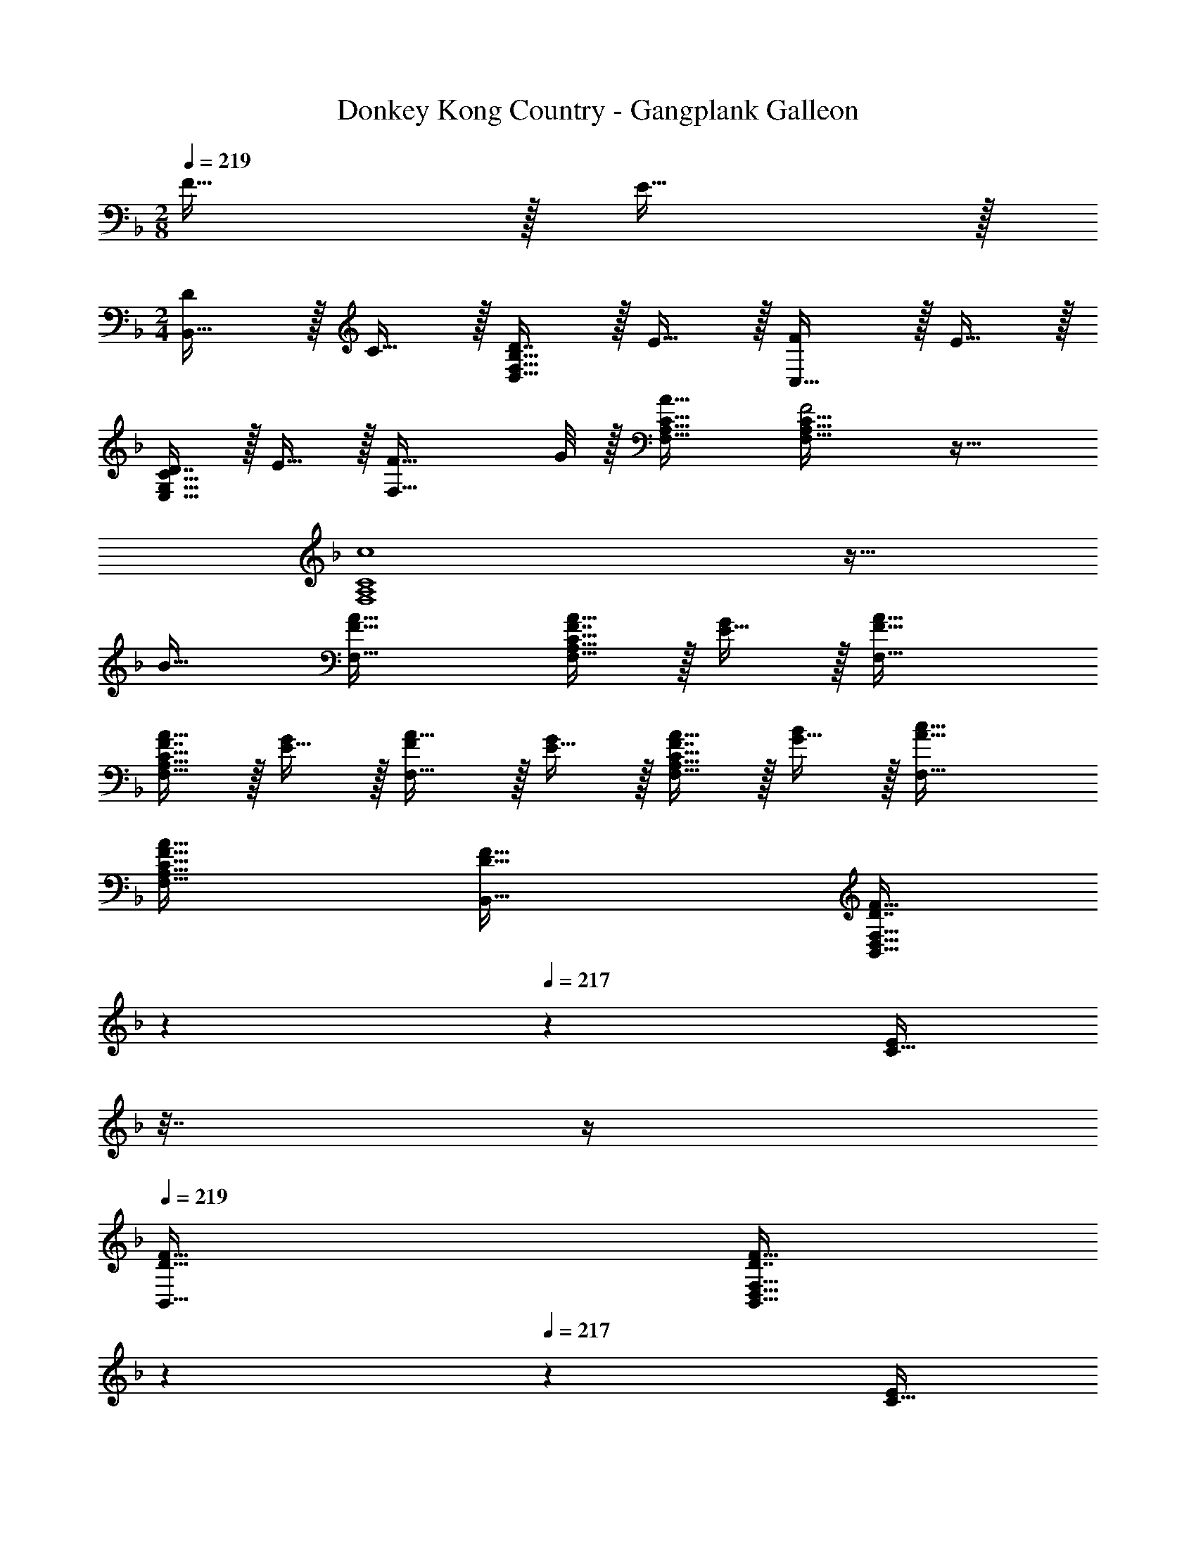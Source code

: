X: 1
T: Donkey Kong Country - Gangplank Galleon
Z: ABC Generated by Starbound Composer
L: 1/4
M: 2/8
Q: 1/4=219
K: F
F15/32 z/32 E15/32 z/32 
M: 2/4
[D/B,,33/32] z/32 C15/32 z/32 [D7/16D,31/32F,31/32B,31/32] z/32 E15/32 z/32 [F/C,33/32] z/32 E15/32 z/32 
[D7/16E,31/32G,31/32C31/32] z/32 E15/32 z/32 [z7/8F33/32F,33/32] G/8 z/32 [A31/32F,31/32A,31/32C31/32] [F,33/32A,33/32C33/32F2] z31/32 
[c4F,4A,4C4] z33/32 
B31/32 [F33/32A33/32F,33/32] [F7/16A15/32F,31/32A,31/32C31/32] z/32 [E15/32G/] z/32 [F33/32A33/32F,33/32] 
[F7/16A15/32F,31/32A,31/32C31/32] z/32 [E15/32G/] z/32 [F/A17/32F,33/32] z/32 [E15/32G/] z/32 [F7/16A15/32F,31/32A,31/32C31/32] z/32 [G15/32B/] z/32 [A33/32c33/32F,33/32] 
[F31/32A31/32F,31/32A,31/32C31/32] [D33/32F33/32B,,33/32] [z17/224D7/16F15/32B,,31/32D,31/32F,31/32] 
Q: 1/4=218
z3/14 
Q: 1/4=217
z5/28 [z/32C15/32E/] 
Q: 1/4=216
z7/32 
Q: 1/4=215
z/4 
Q: 1/4=219
[D33/32F33/32B,,33/32] 
[z17/224D7/16F15/32B,,31/32D,31/32F,31/32] 
Q: 1/4=218
z3/14 
Q: 1/4=217
z5/28 [z/32C15/32E/] 
Q: 1/4=216
z7/32 
Q: 1/4=215
z/4 
Q: 1/4=219
[D/F17/32B,,33/32] z/32 [C15/32E/] z/32 [z17/224D7/16F15/32B,,31/32D,31/32F,31/32] 
Q: 1/4=218
z3/14 
Q: 1/4=217
z5/28 [z/32E15/32G/] 
Q: 1/4=216
z7/32 
Q: 1/4=215
z/4 
Q: 1/4=219
[F33/32A33/32B,,33/32] 
[z17/224D31/32F31/32B,,31/32D,31/32F,31/32] 
Q: 1/4=218
z3/14 
Q: 1/4=217
z47/224 
Q: 1/4=216
z7/32 
Q: 1/4=215
z/4 
Q: 1/4=219
[F33/32A33/32F,33/32] [F7/16A15/32F,31/32A,31/32C31/32] z/32 [E15/32G/] z/32 [F33/32A33/32F,33/32] 
[F7/16A15/32F,31/32A,31/32C31/32] z/32 [E15/32G/] z/32 [F/A17/32F,33/32] z/32 [E15/32G/] z/32 [F7/16A15/32F,31/32A,31/32C31/32] z/32 [G15/32B/] z/32 [A/c17/32F,33/32] z/32 [G15/32B/] z/32 
[F7/16A15/32F,31/32A,31/32C31/32] z/32 [E15/32G/] z/32 [D/F17/32B,,33/32] z/32 [C15/32E/] z/32 [z17/224D7/16F15/32B,,31/32D,31/32F,31/32] 
Q: 1/4=218
z3/14 
Q: 1/4=217
z5/28 [z/32E15/32G/] 
Q: 1/4=216
z7/32 
Q: 1/4=215
z/4 
Q: 1/4=219
[F/A17/32C,33/32] z/32 [E15/32G/] z/32 
[z17/224D7/16F15/32C,31/32E,31/32G,31/32] 
Q: 1/4=218
z3/28 
Q: 1/4=217
z3/28 
Q: 1/4=216
z3/28 
Q: 1/4=215
z/14 [z/32E15/32G/] 
Q: 1/4=214
z25/224 
Q: 1/4=213
z3/28 
Q: 1/4=212
z/4 [z/4A/F33/32F,33/32] 
Q: 1/4=219
z5/8 =B/8 z/32 [A31/32c31/32F,31/32A,31/32C31/32] [F,33/32A,33/32C33/32F2A2] z31/32 
[z31/28A,4_E4F4F,4] 
Q: 1/4=218
z3/14 
Q: 1/4=217
z47/224 
Q: 1/4=216
z7/32 
Q: 1/4=215
z/4 
Q: 1/4=219
z31/28 
Q: 1/4=218
z3/14 
Q: 1/4=217
z47/224 
Q: 1/4=216
z7/32 
Q: 1/4=215
z/4 
Q: 1/4=219
[D33/32B,,33/32] [z17/224D7/16B,,31/32D,31/32F,31/32] 
Q: 1/4=218
z3/14 
Q: 1/4=217
z5/28 [z/32C15/32] 
Q: 1/4=216
z7/32 
Q: 1/4=215
z/4 
Q: 1/4=219
[D33/32B,,33/32] [z17/224D7/16B,,31/32D,31/32F,31/32] 
Q: 1/4=218
z3/14 
Q: 1/4=217
z5/28 [z/32C15/32] 
Q: 1/4=216
z7/32 
Q: 1/4=215
z/4 
Q: 1/4=219
[D/B,,33/32] z/32 C15/32 z/32 [z17/224D7/16B,,31/32D,31/32F,31/32] 
Q: 1/4=218
z3/14 
Q: 1/4=217
z5/28 [z/32=E15/32] 
Q: 1/4=216
z7/32 
Q: 1/4=215
z/4 
Q: 1/4=219
[F33/32B,,33/32] [z17/224D31/32B,,31/32D,31/32F,31/32] 
Q: 1/4=218
z3/14 
Q: 1/4=217
z47/224 
Q: 1/4=216
z7/32 
Q: 1/4=215
z/4 
Q: 1/4=219
[C33/32F,33/32] [C7/16F,31/32A,31/32] z/32 B,15/32 z/32 [C/F,33/32] z/32 B,15/32 z/32 [A,7/16F,31/32C31/32] z/32 B,15/32 z/32 
[C33/32F,33/32] [A7/16F,31/32A,31/32C31/32] z/32 _B15/32 z/32 [A/F,33/32] z/32 G15/32 z/32 [F7/16F,31/32A,31/32^C31/32] z/32 E15/32 z/32 
[D33/32B,,33/32] [z17/224D7/16B,,31/32D,31/32F,31/32] 
Q: 1/4=218
z3/14 
Q: 1/4=217
z5/28 [z/32=C15/32] 
Q: 1/4=216
z7/32 
Q: 1/4=215
z/4 
Q: 1/4=219
[D33/32B,,33/32] [z17/224D7/16B,,31/32D,31/32F,31/32] 
Q: 1/4=218
z3/14 
Q: 1/4=217
z5/28 [z/32C15/32] 
Q: 1/4=216
z7/32 
Q: 1/4=215
z/4 
Q: 1/4=219
[D/B,,33/32] z/32 C15/32 z/32 [z17/224D7/16B,,31/32D,31/32F,31/32] 
Q: 1/4=218
z3/28 
Q: 1/4=217
z3/28 
Q: 1/4=216
z3/28 
Q: 1/4=215
z/14 [z/32E15/32] 
Q: 1/4=214
z25/224 
Q: 1/4=213
z3/28 
Q: 1/4=212
z/4 [z/4B,,33/32F17/16] 
Q: 1/4=219
z25/32 [D31/32B,,31/32D,31/32F,31/32] 
[D/=B,,33/32] z/32 C15/32 z/32 [D7/16B,,31/32D,31/32F,31/32] z/32 E15/32 z/32 [B,,33/32F17/16] [z17/224B,,31/32D,31/32F,31/32D225/224] 
Q: 1/4=218
z3/14 
Q: 1/4=217
z47/224 
Q: 1/4=216
z7/32 
Q: 1/4=215
z/4 
Q: 1/4=219
[G/C,33/32] z/32 E15/32 z/32 [_E7/16_E,31/32G,31/32C31/32] z/32 [z3/8=E15/32] B/8 [A/^C,33/32] z/32 G15/32 z/32 [F7/16F,31/32A,31/32^C31/32] z/32 E15/32 z/32 
[F33/32D,,16D,16] F7/16 z/32 E15/32 z/32 F33/32 F7/16 z/32 E15/32 z/32 
F/ z/32 E15/32 z/32 F7/16 z/32 G15/32 z/32 [z33/32A17/16] [z31/32F225/224] 
D33/32 D7/16 z/32 =C15/32 z/32 D33/32 D7/16 z/32 C15/32 z/32 
D/ z/32 C15/32 z/32 D7/16 z/32 E15/32 z/32 [z33/32F17/16] [z31/32D225/224] 
[z8/9D,,33/32] 
Q: 1/4=220
z41/288 D,,15/32 [z5/18D,,/] 
Q: 1/4=221
z2/9 [z21/32D,,33/32] 
Q: 1/4=222
z3/8 C,,15/32 [z/24C,,17/32] 
Q: 1/4=223
z11/24 
D,,17/32 D,,/ [z9/32D,,15/32] 
Q: 1/4=224
z3/16 D,,/ [z3/16D,,33/32] 
Q: 1/4=225
z27/32 [z5/96C,,15/32] 
Q: 1/4=226
z5/12 [z13/28C,,17/32] 
Q: 1/4=227
z/28 
[z17/20D,,33/32] 
Q: 1/4=228
z29/160 D,,15/32 [z2/9D,,/] 
Q: 1/4=229
z5/18 [z11/18D,,33/32] 
Q: 1/4=230
z121/288 C,,15/32 
Q: 1/4=231
[z/C,,17/32] 
D,,17/32 D,,/ [z71/288D,,15/32] 
Q: 1/4=232
z2/9 D,,/ [z5/32D,,33/32] 
Q: 1/4=233
z7/8 [z/96C,,15/32] 
Q: 1/4=234
z11/24 [z3/7C,,17/32] 
Q: 1/4=235
z/14 
M: 4/4
D,,33/32 D,,/ D,,/ D,,31/32 D,,/ D,,/ 
D,,17/32 D,,/ D,,/ D,,/ D,,31/32 D,,/ [z/D,,17/32] 
B,,,33/32 B,,,/ B,,,/ B,,,31/32 B,,,/ B,,,/ 
B,,,17/32 B,,,/ B,,,/ B,,,/ B,,,31/32 B,,,/ [z/B,,,17/32] 
C,,33/32 C,,/ C,,/ C,,31/32 C,,/ C,,/ 
C,,17/32 C,,/ C,,/ C,,/ C,,31/32 C,,/ [z/C,,17/32] 
D,,33/32 D,,/ D,,/ D,,31/32 D,,/ D,,/ 
D,,17/32 D,,/ D,,/ D,,/ [z/D,,83/160] C,,47/32 
[D,,33/32A193/32] D,,/ D,,/ D,,31/32 D,,/ D,,/ 
D,,17/32 D,,/ D,,/ D,,/ [D,,31/32c63/32] D,,/ [z/D,,17/32] 
[B,,,33/32F193/32] B,,,/ B,,,/ B,,,31/32 B,,,/ B,,,/ 
B,,,17/32 B,,,/ B,,,/ B,,,/ [B,,,31/32A63/32] B,,,/ [z/B,,,17/32] 
[C,,33/32G193/32] C,,/ C,,/ C,,31/32 C,,/ C,,/ 
C,,17/32 C,,/ C,,/ C,,/ [C,,31/32E63/32] C,,/ [z/C,,17/32] 
[D,,33/32D8] D,,/ D,,/ D,,31/32 D,,/ D,,/ 
D,,17/32 D,,/ D,,/ D,,/ [z/D,,83/160] C,,47/32 
[D,,33/32A193/32] D,,/ D,,/ D,,31/32 D,,/ D,,/ 
D,,17/32 D,,/ D,,/ D,,/ [D,,31/32c63/32] D,,/ [z/D,,17/32] 
[B,,,33/32F193/32] B,,,/ B,,,/ B,,,31/32 B,,,/ B,,,/ 
B,,,17/32 B,,,/ B,,,/ B,,,/ [B,,,31/32c63/32] B,,,/ [z/B,,,17/32] 
[C,,33/32E193/32] C,,/ C,,/ C,,31/32 C,,/ C,,/ 
C,,17/32 C,,/ C,,/ C,,/ [C,,31/32c63/32] C,,/ [z/C,,17/32] 
[D,,33/32d8] D,,/ D,,/ D,,31/32 D,,/ D,,/ 
D,,17/32 D,,/ D,,/ D,,/ [z/D,,83/160] C,,47/32 
[D,,33/32F193/32A193/32] D,,/ D,,/ D,,31/32 D,,/ D,,/ 
D,,17/32 D,,/ D,,/ D,,/ [D,,31/32A63/32c63/32] D,,/ [z/D,,17/32] 
[B,,,33/32D193/32F193/32] B,,,/ B,,,/ B,,,31/32 B,,,/ B,,,/ 
B,,,17/32 B,,,/ B,,,/ B,,,/ [B,,,31/32A63/32c63/32] B,,,/ [z/B,,,17/32] 
[C,,33/32C193/32E193/32] C,,/ C,,/ C,,31/32 C,,/ C,,/ 
C,,17/32 C,,/ C,,/ C,,/ [C,,31/32A63/32c63/32] C,,/ [z/C,,17/32] 
[D,,33/32A8d8] D,,/ D,,/ D,,31/32 D,,/ D,,/ 
D,,17/32 D,,/ D,,/ D,,/ [z/D,,83/160] C,,47/32 
[D,17/32F8f8] D,/ D,/ D,/ D,31/32 z5 
_B,,17/32 B,,/ B,,/ B,,/ B,,31/32 z5 
=C,17/32 C,/ C,/ C,/ C,31/32 z5 
D,33/32 D,/ D,/ D,31/32 D,/ D,/ 
D,17/32 D,/ D,/ D,/ [z/D,83/160] C,47/32 
[D,17/32d8a8d'8] D,/ D,/ D,/ D,31/32 z5 
B,,17/32 B,,/ B,,/ B,,/ B,,31/32 z5 
C,17/32 C,/ C,/ C,/ C,31/32 z5 
D,33/32 D,/ D,/ D,31/32 D,/ D,/ 
D,17/32 D,/ D,/ D,/ [z/D,83/160] C,47/32 
[A33/32D,,33/32D,33/32] [A15/32D,,/D,/] z/32 [G15/32D,,/D,/] z/32 [A31/32D,,31/32D,31/32] [A15/32D,,/D,/] z/32 [G15/32D,,/D,/] z/32 
[A/D,,33/32D,33/32] z/32 G15/32 z/32 [A15/32D,,/D,/] z/32 [G15/32D,,/D,/] z/32 [A15/32D,,/D,/] z/32 [D,,15/32D,15/32c47/32] [D,,/D,/] [D,/D,,17/32] 
[F33/32B,,,33/32B,,33/32] [F15/32B,,,/B,,/] z/32 [E15/32B,,,/B,,/] z/32 [F31/32B,,,31/32B,,31/32] [F15/32B,,,/B,,/] z/32 [E15/32B,,,/B,,/] z/32 
[F/B,,,33/32B,,33/32] z/32 E15/32 z/32 [F15/32B,,,/B,,/] z/32 [E15/32B,,,/B,,/] z/32 [F15/32B,,,/B,,/] z/32 [B,,,15/32B,,15/32c47/32] [B,,,/B,,/] [B,,/B,,,17/32] 
[G33/32C,,33/32C,33/32] [G15/32C,,/C,/] z/32 [F15/32C,,/C,/] z/32 [G31/32C,,31/32C,31/32] [G15/32C,,/C,/] z/32 [F15/32C,,/C,/] z/32 
[G/C,,33/32C,33/32] z/32 F15/32 z/32 [G15/32C,,/C,/] z/32 [F15/32C,,/C,/] z/32 [C,,/C,/A31/32] [C,,15/32C,15/32] [C,,/C,/A] [C,/C,,17/32] 
[D,,33/32D,33/32A8] [D,,/D,/] [D,,/D,/] [D,,31/32D,31/32] [D,,/D,/] [D,,/D,/] 
[D,,33/32D,33/32] [D,,/D,/] [D,,/D,/] [D,,15/32D,/] z/32 [C,,47/32C,47/32] 
[F33/32A33/32D,,33/32D,33/32] [F15/32A/D,,/D,/] z/32 [E15/32G/D,,/D,/] z/32 [F31/32A31/32D,,31/32D,31/32] [F15/32A/D,,/D,/] z/32 [E15/32G/D,,/D,/] z/32 
[F/A17/32D,,33/32D,33/32] z/32 [E15/32G/] z/32 [F15/32A/D,,/D,/] z/32 [E15/32G/D,,/D,/] z/32 [F15/32A/D,,/D,/] z/32 [D,,15/32D,15/32A47/32c47/32] [D,,/D,/] [D,/D,,17/32] 
[D33/32F33/32B,,,33/32B,,33/32] [D15/32F/B,,,/B,,/] z/32 [C15/32E/B,,,/B,,/] z/32 [D31/32F31/32B,,,31/32B,,31/32] [D15/32F/B,,,/B,,/] z/32 [C15/32E/B,,,/B,,/] z/32 
[D/F17/32B,,,33/32B,,33/32] z/32 [C15/32E/] z/32 [D15/32F/B,,,/B,,/] z/32 [C15/32E/B,,,/B,,/] z/32 [D15/32F/B,,,/B,,/] z/32 [B,,,15/32B,,15/32G47/32c47/32] [B,,,/B,,/] [B,,/B,,,17/32] 
[E33/32G33/32C,,33/32C,33/32] [E15/32G/C,,/C,/] z/32 [D15/32F/C,,/C,/] z/32 [E31/32G31/32C,,31/32C,31/32] [E15/32G/C,,/C,/] z/32 [D15/32F/C,,/C,/] z/32 
[E/G17/32C,,33/32C,33/32] z/32 [D15/32F/] z/32 [E15/32G/C,,/C,/] z/32 [D15/32F/C,,/C,/] z/32 [C,,/C,/F31/32A31/32] [C,,15/32C,15/32] [C,,/C,/FA] [C,/C,,17/32] 
[D,,33/32D,33/32F8A8] [D,,/D,/] [D,,/D,/] [D,,31/32D,31/32] [D,,/D,/] [D,,/D,/] 
[D,,33/32D,33/32] [D,,/D,/] [D,,/D,/] [D,,15/32D,/] z/32 [C,,47/32C,47/32] 
[D,17/32F8f8] D,/ D,/ D,/ D,31/32 z5 
B,,17/32 B,,/ B,,/ B,,/ B,,31/32 z5 
C,17/32 C,/ C,/ C,/ C,31/32 z5 
D,33/32 D,/ D,/ D,31/32 D,/ D,/ 
D,17/32 D,/ D,/ D,/ [z/D,83/160] C,47/32 
[D,17/32d8a8d'8] D,/ D,/ D,/ D,31/32 z5 
B,,17/32 B,,/ B,,/ B,,/ B,,31/32 z5 
C,17/32 C,/ C,/ C,/ C,31/32 z5 
D,33/32 D,/ D,/ D,31/32 D,/ D,/ 
D,17/32 D,/ D,/ D,/ [z/D,83/160] C,47/32 
D,,33/32 D,,/ D,,/ D,,31/32 D,,/ D,,/ 
D,,17/32 D,,/ D,,/ D,,/ D,,31/32 D,,/ [z/D,,17/32] 
B,,,33/32 B,,,/ B,,,/ B,,,31/32 B,,,/ B,,,/ 
B,,,17/32 B,,,/ B,,,/ B,,,/ B,,,31/32 B,,,/ [z/B,,,17/32] 
C,,33/32 C,,/ C,,/ C,,31/32 C,,/ C,,/ 
C,,17/32 C,,/ C,,/ C,,/ C,,31/32 C,,/ [z/C,,17/32] 
D,,33/32 D,,/ D,,/ D,,31/32 D,,/ D,,/ 
D,,17/32 D,,/ D,,/ D,,/ [z/D,,83/160] C,,47/32 
[D,,33/32A193/32] D,,/ D,,/ D,,31/32 D,,/ D,,/ 
D,,17/32 D,,/ D,,/ D,,/ [D,,31/32c63/32] D,,/ [z/D,,17/32] 
[B,,,33/32F193/32] B,,,/ B,,,/ B,,,31/32 B,,,/ B,,,/ 
B,,,17/32 B,,,/ B,,,/ B,,,/ [B,,,31/32A63/32] B,,,/ [z/B,,,17/32] 
[C,,33/32G193/32] C,,/ C,,/ C,,31/32 C,,/ C,,/ 
C,,17/32 C,,/ C,,/ C,,/ [C,,31/32E63/32] C,,/ [z/C,,17/32] 
[D,,33/32D8] D,,/ D,,/ D,,31/32 D,,/ D,,/ 
D,,17/32 D,,/ D,,/ D,,/ [z/D,,83/160] C,,47/32 
[D,,33/32A193/32] D,,/ D,,/ D,,31/32 D,,/ D,,/ 
D,,17/32 D,,/ D,,/ D,,/ [D,,31/32c63/32] D,,/ [z/D,,17/32] 
[B,,,33/32F193/32] B,,,/ B,,,/ B,,,31/32 B,,,/ B,,,/ 
B,,,17/32 B,,,/ B,,,/ B,,,/ [B,,,31/32c63/32] B,,,/ [z/B,,,17/32] 
[C,,33/32E193/32] C,,/ C,,/ C,,31/32 C,,/ C,,/ 
C,,17/32 C,,/ C,,/ C,,/ [C,,31/32c63/32] C,,/ [z/C,,17/32] 
[D,,33/32d8] D,,/ D,,/ D,,31/32 D,,/ D,,/ 
D,,17/32 D,,/ D,,/ D,,/ [z/D,,83/160] C,,47/32 
[D,,33/32F193/32A193/32] D,,/ D,,/ D,,31/32 D,,/ D,,/ 
D,,17/32 D,,/ D,,/ D,,/ [D,,31/32A63/32c63/32] D,,/ [z/D,,17/32] 
[B,,,33/32D193/32F193/32] B,,,/ B,,,/ B,,,31/32 B,,,/ B,,,/ 
B,,,17/32 B,,,/ B,,,/ B,,,/ [B,,,31/32A63/32c63/32] B,,,/ [z/B,,,17/32] 
[C,,33/32C193/32E193/32] C,,/ C,,/ C,,31/32 C,,/ C,,/ 
C,,17/32 C,,/ C,,/ C,,/ [C,,31/32A63/32c63/32] C,,/ [z/C,,17/32] 
[D,,33/32A8d8] D,,/ D,,/ D,,31/32 D,,/ D,,/ 
D,,17/32 D,,/ D,,/ D,,/ [z/D,,83/160] C,,47/32 
[D,17/32F8f8] D,/ D,/ D,/ D,31/32 z5 
B,,17/32 B,,/ B,,/ B,,/ B,,31/32 z5 
C,17/32 C,/ C,/ C,/ C,31/32 z5 
D,33/32 D,/ D,/ D,31/32 D,/ D,/ 
D,17/32 D,/ D,/ D,/ [z/D,83/160] C,47/32 
[D,17/32d8a8d'8] D,/ D,/ D,/ D,31/32 z5 
B,,17/32 B,,/ B,,/ B,,/ B,,31/32 z5 
C,17/32 C,/ C,/ C,/ C,31/32 z5 
D,33/32 D,/ D,/ D,31/32 D,/ D,/ 
D,17/32 D,/ D,/ D,/ [z/D,83/160] C,47/32 
[A33/32D,,33/32D,33/32] [A15/32D,,/D,/] z/32 [G15/32D,,/D,/] z/32 [A31/32D,,31/32D,31/32] [A15/32D,,/D,/] z/32 [G15/32D,,/D,/] z/32 
[A/D,,33/32D,33/32] z/32 G15/32 z/32 [A15/32D,,/D,/] z/32 [G15/32D,,/D,/] z/32 [A15/32D,,/D,/] z/32 [D,,15/32D,15/32c47/32] [D,,/D,/] [D,/D,,17/32] 
[F33/32B,,,33/32B,,33/32] [F15/32B,,,/B,,/] z/32 [E15/32B,,,/B,,/] z/32 [F31/32B,,,31/32B,,31/32] [F15/32B,,,/B,,/] z/32 [E15/32B,,,/B,,/] z/32 
[F/B,,,33/32B,,33/32] z/32 E15/32 z/32 [F15/32B,,,/B,,/] z/32 [E15/32B,,,/B,,/] z/32 [F15/32B,,,/B,,/] z/32 [B,,,15/32B,,15/32c47/32] [B,,,/B,,/] [B,,/B,,,17/32] 
[G33/32C,,33/32C,33/32] [G15/32C,,/C,/] z/32 [F15/32C,,/C,/] z/32 [G31/32C,,31/32C,31/32] [G15/32C,,/C,/] z/32 [F15/32C,,/C,/] z/32 
[G/C,,33/32C,33/32] z/32 F15/32 z/32 [G15/32C,,/C,/] z/32 [F15/32C,,/C,/] z/32 [C,,/C,/A31/32] [C,,15/32C,15/32] [C,,/C,/A] [C,/C,,17/32] 
[D,,33/32D,33/32A8] [D,,/D,/] [D,,/D,/] [D,,31/32D,31/32] [D,,/D,/] [D,,/D,/] 
[D,,33/32D,33/32] [D,,/D,/] [D,,/D,/] [D,,15/32D,/] z/32 [C,,47/32C,47/32] 
[F33/32A33/32D,,33/32D,33/32] [F15/32A/D,,/D,/] z/32 [E15/32G/D,,/D,/] z/32 [F31/32A31/32D,,31/32D,31/32] [F15/32A/D,,/D,/] z/32 [E15/32G/D,,/D,/] z/32 
[F/A17/32D,,33/32D,33/32] z/32 [E15/32G/] z/32 [F15/32A/D,,/D,/] z/32 [E15/32G/D,,/D,/] z/32 [F15/32A/D,,/D,/] z/32 [D,,15/32D,15/32A47/32c47/32] [D,,/D,/] [D,/D,,17/32] 
[D33/32F33/32B,,,33/32B,,33/32] [D15/32F/B,,,/B,,/] z/32 [C15/32E/B,,,/B,,/] z/32 [D31/32F31/32B,,,31/32B,,31/32] [D15/32F/B,,,/B,,/] z/32 [C15/32E/B,,,/B,,/] z/32 
[D/F17/32B,,,33/32B,,33/32] z/32 [C15/32E/] z/32 [D15/32F/B,,,/B,,/] z/32 [C15/32E/B,,,/B,,/] z/32 [D15/32F/B,,,/B,,/] z/32 [B,,,15/32B,,15/32G47/32c47/32] [B,,,/B,,/] [B,,/B,,,17/32] 
[E33/32G33/32C,,33/32C,33/32] [E15/32G/C,,/C,/] z/32 [D15/32F/C,,/C,/] z/32 [E31/32G31/32C,,31/32C,31/32] [E15/32G/C,,/C,/] z/32 [D15/32F/C,,/C,/] z/32 
[E/G17/32C,,33/32C,33/32] z/32 [D15/32F/] z/32 [E15/32G/C,,/C,/] z/32 [D15/32F/C,,/C,/] z/32 [C,,/C,/F31/32A31/32] [C,,15/32C,15/32] [C,,/C,/FA] [C,/C,,17/32] 
[D,,33/32D,33/32F8A8] [D,,/D,/] [D,,/D,/] [D,,31/32D,31/32] [D,,/D,/] [D,,/D,/] 
[D,,33/32D,33/32] [D,,/D,/] [D,,/D,/] [D,,15/32D,/] z/32 [C,,47/32C,47/32] 
[D,17/32F8f8] D,/ D,/ D,/ D,31/32 z5 
B,,17/32 B,,/ B,,/ B,,/ B,,31/32 z5 
C,17/32 C,/ C,/ C,/ C,31/32 z5 
D,33/32 D,/ D,/ D,31/32 D,/ D,/ 
D,17/32 D,/ D,/ D,/ [z/D,83/160] C,47/32 
[D,17/32d8a8d'8] D,/ D,/ D,/ D,31/32 z5 
B,,17/32 B,,/ B,,/ B,,/ B,,31/32 z5 
C,17/32 C,/ C,/ C,/ C,31/32 z5 
D,33/32 D,/ D,/ D,31/32 D,/ D,/ 
D,17/32 D,/ D,/ D,/ [z/D,83/160] C,47/32 
